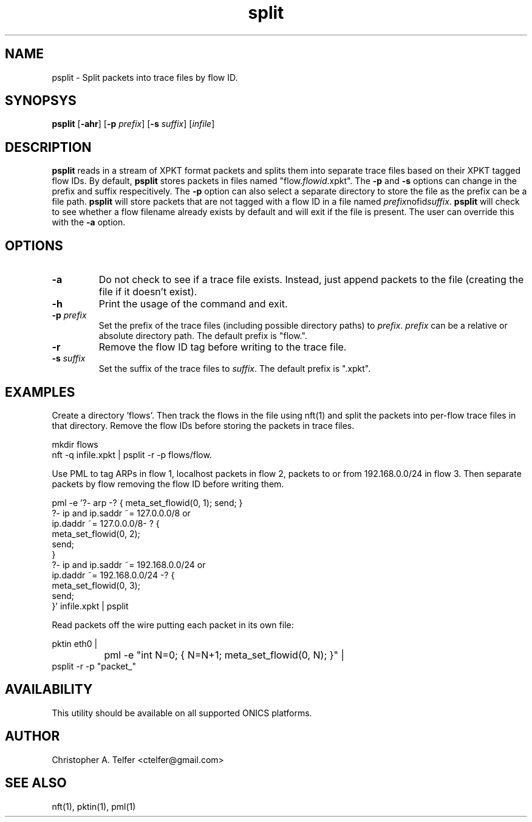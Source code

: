 .TH "split" 1 "September 2013" "ONICS 1.0"
.SH NAME
psplit - Split packets into trace files by flow ID.
.P
.SH SYNOPSYS
\fBpsplit\fP [\fB-ahr\fP] [\fB-p\fP \fIprefix\fP] 
[\fB-s\fP \fIsuffix\fP] [\fIinfile\fP]
.P
.SH DESCRIPTION
\fBpsplit\fP reads in a stream of XPKT format packets and splits them
into separate trace files based on their XPKT tagged flow IDs.  By
default, \fBpsplit\fP stores packets in files named
"flow.\fIflowid\fP.xpkt".  The \fB-p\fP and \fB-s\fP options can change
in the prefix and suffix respecitively.  The \fB-p\fP option can also
select a separate directory to store the file as the prefix can be a
file path.  \fBpsplit\fP will store packets that are not tagged with a 
flow ID in a file named \fIprefix\fPnofid\fIsuffix\fP.  \fBpsplit\fP
will check to see whether a flow filename already exists by default and
will exit if the file is present.  The user can override this with the
\fB-a\fP option.
.P
.SH OPTIONS
.IP \fB-a\fP
Do not check to see if a trace file exists.  Instead, just 
append packets to the file (creating the file if it doesn't exist).
.IP \fB-h\fP
Print the usage of the command and exit.
.IP "\fB-p\fP \fIprefix\fP"
Set the prefix of the trace files (including possible directory paths)
to \fIprefix\fP.  \fIprefix\fP can be a relative or absolute directory
path.  The default prefix is "flow.".
.IP \fB-r\fP
Remove the flow ID tag before writing to the trace file.
.IP "\fB-s\fP \fIsuffix\fP"
Set the suffix of the trace files to \fIsuffix\fP.  The default prefix
is ".xpkt".
.P
.SH EXAMPLES
Create a directory 'flows'.  Then track the flows in the file using
nft(1) and split the packets into per-flow trace files in that
directory.  Remove the flow IDs before storing the packets in trace
files.
.nf

        mkdir flows
        nft -q infile.xpkt | psplit -r -p flows/flow.

.fi
Use PML to tag ARPs in flow 1, localhost packets in flow 2, packets to
or from 192.168.0.0/24 in flow 3.  Then separate packets by flow
removing the flow ID before writing them.
.nf

        pml -e '?- arp -? { meta_set_flowid(0, 1); send; }
                ?- ip and ip.saddr ~= 127.0.0.0/8 or 
                   ip.daddr ~= 127.0.0.0/8- ? {
                        meta_set_flowid(0, 2); 
                        send;
                }
                ?- ip and ip.saddr ~= 192.168.0.0/24 or 
                   ip.daddr ~= 192.168.0.0/24 -? {
                        meta_set_flowid(0, 3); 
                        send;
                }' infile.xpkt | psplit

.fi
Read packets off the wire putting each packet in its own file:
.nf

        pktin eth0 |
		pml -e "int N=0; { N=N+1; meta_set_flowid(0, N); }" |
                psplit -r -p "packet_"
	
.fi
.SH AVAILABILITY
This utility should be available on all supported ONICS platforms.
.P
.SH AUTHOR
Christopher A. Telfer <ctelfer@gmail.com>
.P
.SH "SEE ALSO"
nft(1), pktin(1), pml(1)
